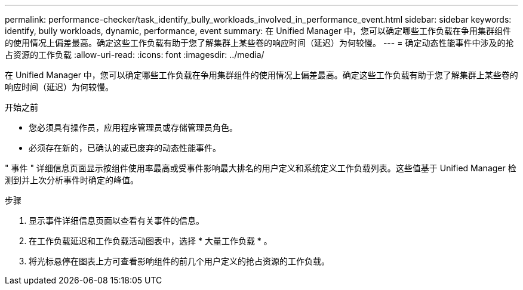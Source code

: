 ---
permalink: performance-checker/task_identify_bully_workloads_involved_in_performance_event.html 
sidebar: sidebar 
keywords: identify, bully workloads, dynamic, performance, event 
summary: 在 Unified Manager 中，您可以确定哪些工作负载在争用集群组件的使用情况上偏差最高。确定这些工作负载有助于您了解集群上某些卷的响应时间（延迟）为何较慢。 
---
= 确定动态性能事件中涉及的抢占资源的工作负载
:allow-uri-read: 
:icons: font
:imagesdir: ../media/


[role="lead"]
在 Unified Manager 中，您可以确定哪些工作负载在争用集群组件的使用情况上偏差最高。确定这些工作负载有助于您了解集群上某些卷的响应时间（延迟）为何较慢。

.开始之前
* 您必须具有操作员，应用程序管理员或存储管理员角色。
* 必须存在新的，已确认的或已废弃的动态性能事件。


" 事件 " 详细信息页面显示按组件使用率最高或受事件影响最大排名的用户定义和系统定义工作负载列表。这些值基于 Unified Manager 检测到并上次分析事件时确定的峰值。

.步骤
. 显示事件详细信息页面以查看有关事件的信息。
. 在工作负载延迟和工作负载活动图表中，选择 * 大量工作负载 * 。
. 将光标悬停在图表上方可查看影响组件的前几个用户定义的抢占资源的工作负载。

